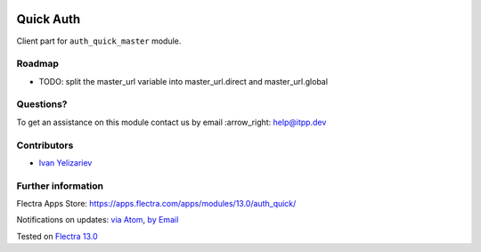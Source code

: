 .. image:: https://itpp.dev/images/infinity-readme.png
   :alt: Tested and maintained by IT Projects Labs
   :target: https://itpp.dev

.. image:: https://img.shields.io/badge/license-MIT-blue.svg
   :target: https://opensource.org/licenses/MIT
   :alt: License: MIT

============
 Quick Auth
============

Client part for ``auth_quick_master`` module.

Roadmap
=======

* TODO: split the master_url variable into master_url.direct and master_url.global

Questions?
==========

To get an assistance on this module contact us by email :arrow_right: help@itpp.dev

Contributors
============
* `Ivan Yelizariev <https://it-projects.info/team/yelizariev>`__


Further information
===================

Flectra Apps Store: https://apps.flectra.com/apps/modules/13.0/auth_quick/


Notifications on updates: `via Atom <https://github.com/it-projects-llc/access-addons/commits/13.0/auth_quick.atom>`_, `by Email <https://blogtrottr.com/?subscribe=https://github.com/it-projects-llc/access-addons/commits/13.0/auth_quick.atom>`_

Tested on `Flectra 13.0 <https://github.com/flectra/flectra/commit/09eb205ed1e4348dd4762263cafa9819e17dba7e>`_
